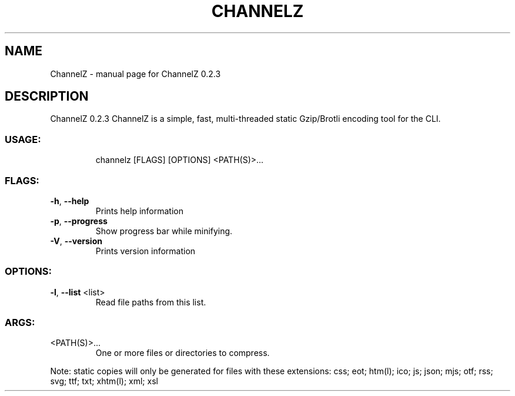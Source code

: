 .\" DO NOT MODIFY THIS FILE!  It was generated by help2man 1.47.8.
.TH CHANNELZ "1" "July 2020" "ChannelZ 0.2.3" "User Commands"
.SH NAME
ChannelZ \- manual page for ChannelZ 0.2.3
.SH DESCRIPTION
ChannelZ 0.2.3
ChannelZ is a simple, fast, multi\-threaded static Gzip/Brotli encoding tool for the CLI.
.SS "USAGE:"
.IP
channelz [FLAGS] [OPTIONS] <PATH(S)>...
.SS "FLAGS:"
.TP
\fB\-h\fR, \fB\-\-help\fR
Prints help information
.TP
\fB\-p\fR, \fB\-\-progress\fR
Show progress bar while minifying.
.TP
\fB\-V\fR, \fB\-\-version\fR
Prints version information
.SS "OPTIONS:"
.TP
\fB\-l\fR, \fB\-\-list\fR <list>
Read file paths from this list.
.SS "ARGS:"
.TP
<PATH(S)>...
One or more files or directories to compress.
.PP
Note: static copies will only be generated for files with these extensions:
css; eot; htm(l); ico; js; json; mjs; otf; rss; svg; ttf; txt; xhtm(l); xml; xsl
